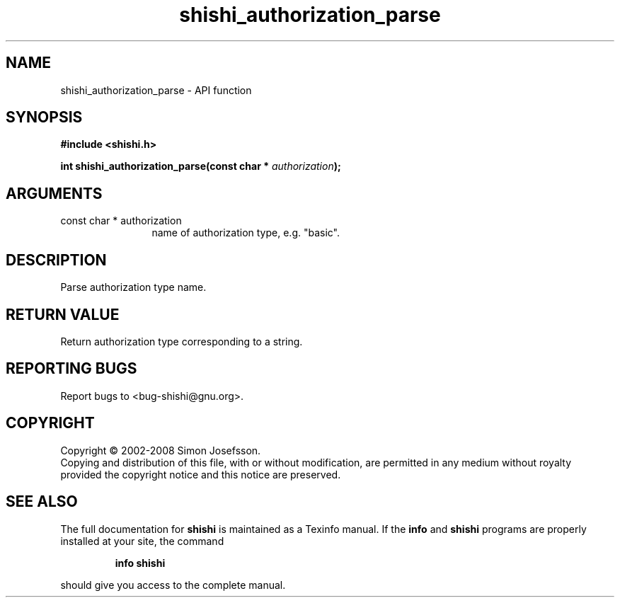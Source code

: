 .\" DO NOT MODIFY THIS FILE!  It was generated by gdoc.
.TH "shishi_authorization_parse" 3 "0.0.39" "shishi" "shishi"
.SH NAME
shishi_authorization_parse \- API function
.SH SYNOPSIS
.B #include <shishi.h>
.sp
.BI "int shishi_authorization_parse(const char * " authorization ");"
.SH ARGUMENTS
.IP "const char * authorization" 12
name of authorization type, e.g. "basic".
.SH "DESCRIPTION"
Parse authorization type name.
.SH "RETURN VALUE"
Return authorization type corresponding to a string.
.SH "REPORTING BUGS"
Report bugs to <bug-shishi@gnu.org>.
.SH COPYRIGHT
Copyright \(co 2002-2008 Simon Josefsson.
.br
Copying and distribution of this file, with or without modification,
are permitted in any medium without royalty provided the copyright
notice and this notice are preserved.
.SH "SEE ALSO"
The full documentation for
.B shishi
is maintained as a Texinfo manual.  If the
.B info
and
.B shishi
programs are properly installed at your site, the command
.IP
.B info shishi
.PP
should give you access to the complete manual.
